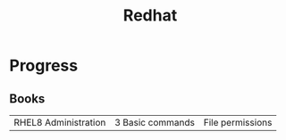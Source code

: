 #+title: Redhat

* Progress
** Books
|                      |                  |                  |
|----------------------+------------------+------------------|
| RHEL8 Administration | 3 Basic commands | File permissions |
